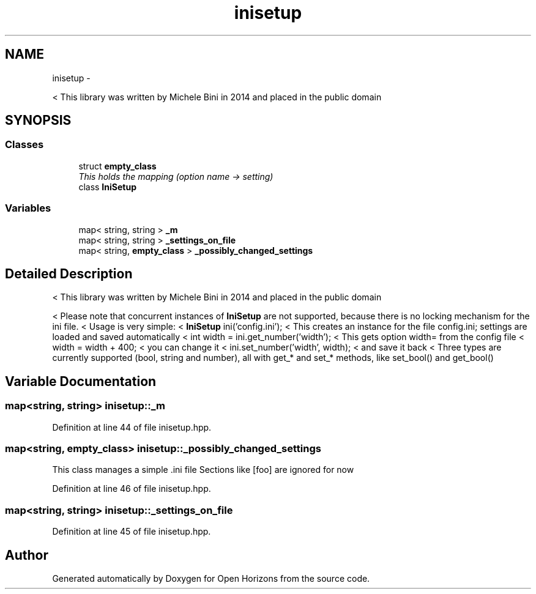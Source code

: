 .TH "inisetup" 3 "Fri Mar 7 2014" "Version 0.0.1.1" "Open Horizons" \" -*- nroff -*-
.ad l
.nh
.SH NAME
inisetup \- 
.PP
< This library was written by Michele Bini in 2014 and placed in the public domain  

.SH SYNOPSIS
.br
.PP
.SS "Classes"

.in +1c
.ti -1c
.RI "struct \fBempty_class\fP"
.br
.RI "\fIThis holds the mapping (option name -> setting) \fP"
.ti -1c
.RI "class \fBIniSetup\fP"
.br
.in -1c
.SS "Variables"

.in +1c
.ti -1c
.RI "map< string, string > \fB_m\fP"
.br
.ti -1c
.RI "map< string, string > \fB_settings_on_file\fP"
.br
.ti -1c
.RI "map< string, \fBempty_class\fP > \fB_possibly_changed_settings\fP"
.br
.in -1c
.SH "Detailed Description"
.PP 
< This library was written by Michele Bini in 2014 and placed in the public domain 

< Please note that concurrent instances of \fBIniSetup\fP are not supported, because there is no locking mechanism for the ini file\&. < Usage is very simple: < \fBIniSetup\fP ini('config\&.ini'); < This creates an instance for the file config\&.ini; settings are loaded and saved automatically < int width = ini\&.get_number('width'); < This gets option width= from the config file < width = width + 400; < you can change it < ini\&.set_number('width', width); < and save it back < Three types are currently supported (bool, string and number), all with get_* and set_* methods, like set_bool() and get_bool() 
.SH "Variable Documentation"
.PP 
.SS "map<string, string> inisetup::_m"

.PP
Definition at line 44 of file inisetup\&.hpp\&.
.SS "map<string, \fBempty_class\fP> inisetup::_possibly_changed_settings"
This class manages a simple \&.ini file Sections like [foo] are ignored for now 
.PP
Definition at line 46 of file inisetup\&.hpp\&.
.SS "map<string, string> inisetup::_settings_on_file"

.PP
Definition at line 45 of file inisetup\&.hpp\&.
.SH "Author"
.PP 
Generated automatically by Doxygen for Open Horizons from the source code\&.
